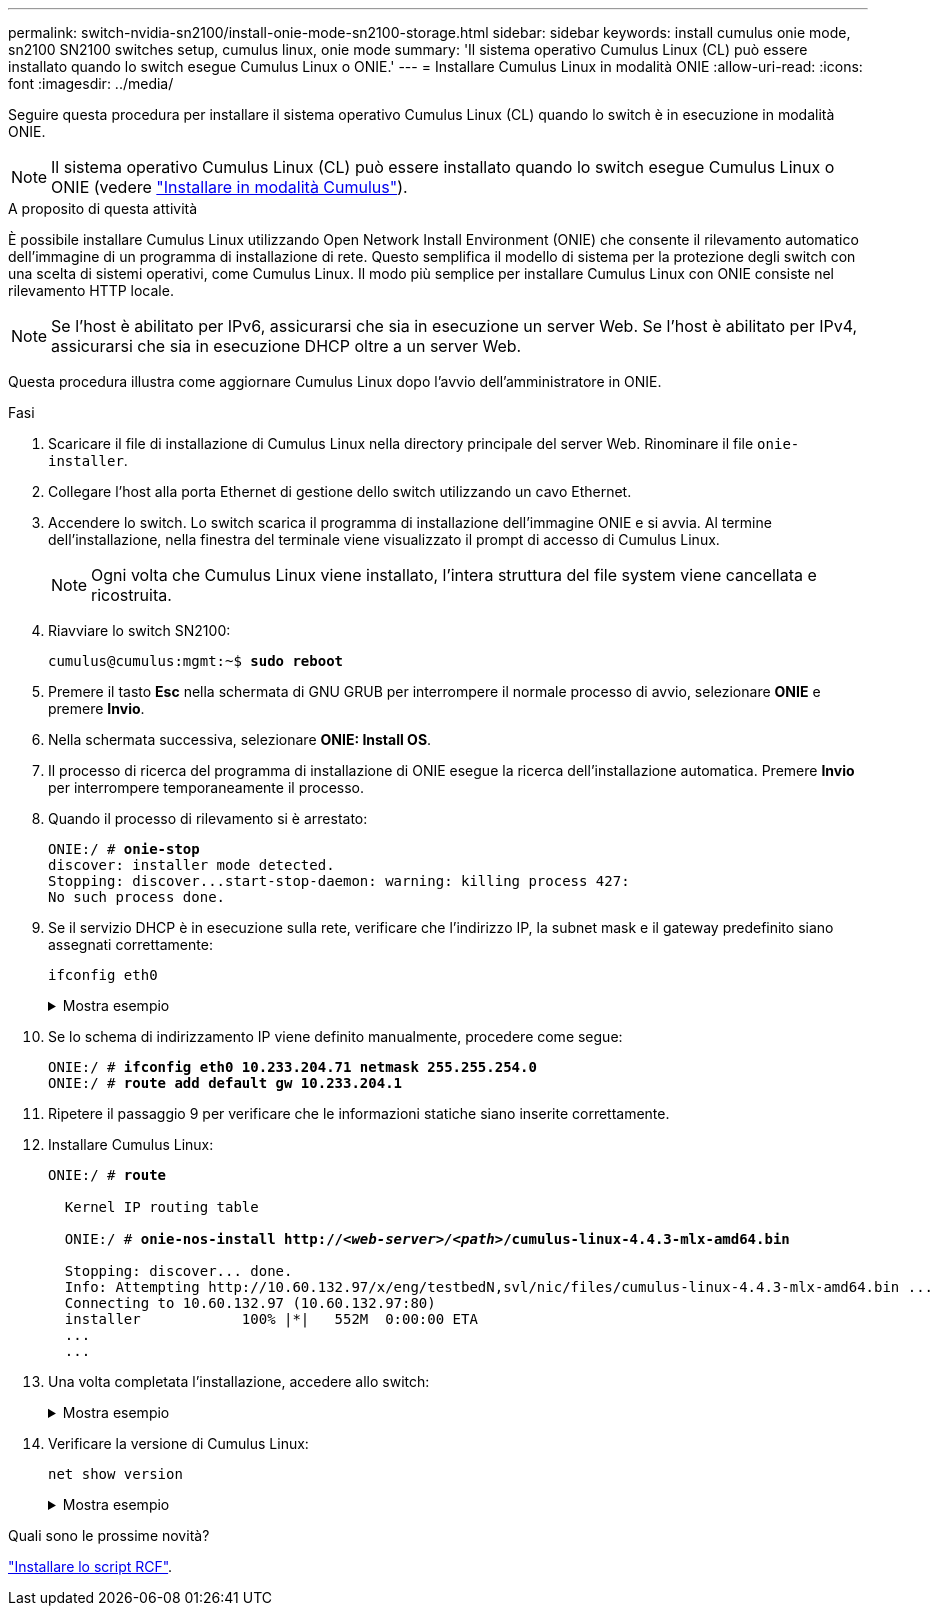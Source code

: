 ---
permalink: switch-nvidia-sn2100/install-onie-mode-sn2100-storage.html 
sidebar: sidebar 
keywords: install cumulus onie mode, sn2100 SN2100 switches setup, cumulus linux, onie mode 
summary: 'Il sistema operativo Cumulus Linux (CL) può essere installato quando lo switch esegue Cumulus Linux o ONIE.' 
---
= Installare Cumulus Linux in modalità ONIE
:allow-uri-read: 
:icons: font
:imagesdir: ../media/


[role="lead"]
Seguire questa procedura per installare il sistema operativo Cumulus Linux (CL) quando lo switch è in esecuzione in modalità ONIE.


NOTE: Il sistema operativo Cumulus Linux (CL) può essere installato quando lo switch esegue Cumulus Linux o ONIE (vedere link:install-cumulus-mode-sn2100-storage.html["Installare in modalità Cumulus"]).

.A proposito di questa attività
È possibile installare Cumulus Linux utilizzando Open Network Install Environment (ONIE) che consente il rilevamento automatico dell'immagine di un programma di installazione di rete. Questo semplifica il modello di sistema per la protezione degli switch con una scelta di sistemi operativi, come Cumulus Linux. Il modo più semplice per installare Cumulus Linux con ONIE consiste nel rilevamento HTTP locale.


NOTE: Se l'host è abilitato per IPv6, assicurarsi che sia in esecuzione un server Web. Se l'host è abilitato per IPv4, assicurarsi che sia in esecuzione DHCP oltre a un server Web.

Questa procedura illustra come aggiornare Cumulus Linux dopo l'avvio dell'amministratore in ONIE.

.Fasi
. Scaricare il file di installazione di Cumulus Linux nella directory principale del server Web. Rinominare il file `onie-installer`.
. Collegare l'host alla porta Ethernet di gestione dello switch utilizzando un cavo Ethernet.
. Accendere lo switch. Lo switch scarica il programma di installazione dell'immagine ONIE e si avvia. Al termine dell'installazione, nella finestra del terminale viene visualizzato il prompt di accesso di Cumulus Linux.
+

NOTE: Ogni volta che Cumulus Linux viene installato, l'intera struttura del file system viene cancellata e ricostruita.

. Riavviare lo switch SN2100:
+
[listing, subs="+quotes"]
----
cumulus@cumulus:mgmt:~$ *sudo reboot*
----
. Premere il tasto *Esc* nella schermata di GNU GRUB per interrompere il normale processo di avvio, selezionare *ONIE* e premere *Invio*.
. Nella schermata successiva, selezionare *ONIE: Install OS*.
. Il processo di ricerca del programma di installazione di ONIE esegue la ricerca dell'installazione automatica. Premere *Invio* per interrompere temporaneamente il processo.
. Quando il processo di rilevamento si è arrestato:
+
[listing, subs="+quotes"]
----
ONIE:/ # *onie-stop*
discover: installer mode detected.
Stopping: discover...start-stop-daemon: warning: killing process 427:
No such process done.
----
. Se il servizio DHCP è in esecuzione sulla rete, verificare che l'indirizzo IP, la subnet mask e il gateway predefinito siano assegnati correttamente:
+
`ifconfig eth0`

+
.Mostra esempio
[%collapsible]
====
[listing, subs="+quotes"]
----
ONIE:/ # *ifconfig eth0*
eth0   Link encap:Ethernet  HWaddr B8:CE:F6:19:1D:F6
       inet addr:10.233.204.71  Bcast:10.233.205.255  Mask:255.255.254.0
       inet6 addr: fe80::bace:f6ff:fe19:1df6/64 Scope:Link
       UP BROADCAST RUNNING MULTICAST  MTU:1500  Metric:1
       RX packets:21344 errors:0 dropped:2135 overruns:0 frame:0
       TX packets:3500 errors:0 dropped:0 overruns:0 carrier:0
       collisions:0 txqueuelen:1000
       RX bytes:6119398 (5.8 MiB)  TX bytes:472975 (461.8 KiB)
       Memory:dfc00000-dfc1ffff

ONIE:/ # *route*
Kernel IP routing table
Destination     Gateway         Genmask         Flags Metric Ref    Use Iface

default         10.233.204.1    0.0.0.0         UG    0      0      0   eth0
10.233.204.0    *               255.255.254.0   U     0      0      0   eth0
----
====
. Se lo schema di indirizzamento IP viene definito manualmente, procedere come segue:
+
[listing, subs="+quotes"]
----
ONIE:/ # *ifconfig eth0 10.233.204.71 netmask 255.255.254.0*
ONIE:/ # *route add default gw 10.233.204.1*
----
. Ripetere il passaggio 9 per verificare che le informazioni statiche siano inserite correttamente.
. Installare Cumulus Linux:
+
[listing, subs="+quotes"]
----
ONIE:/ # *route*

  Kernel IP routing table

  ONIE:/ # *onie-nos-install http://_<web-server>/<path>_/cumulus-linux-4.4.3-mlx-amd64.bin*

  Stopping: discover... done.
  Info: Attempting http://10.60.132.97/x/eng/testbedN,svl/nic/files/cumulus-linux-4.4.3-mlx-amd64.bin ...
  Connecting to 10.60.132.97 (10.60.132.97:80)
  installer            100% |*******************************|   552M  0:00:00 ETA
  ...
  ...
----
. Una volta completata l'installazione, accedere allo switch:
+
.Mostra esempio
[%collapsible]
====
[listing, subs="+quotes"]
----
cumulus login: *cumulus*
Password: *cumulus*
You are required to change your password immediately (administrator enforced)
Changing password for cumulus.
Current password: *cumulus*
New password: *<new_password>*
Retype new password: *<new_password>*
----
====
. Verificare la versione di Cumulus Linux:
+
`net show version`

+
.Mostra esempio
[%collapsible]
====
[listing, subs="+quotes"]
----
cumulus@cumulus:mgmt:~$ *net show version*
NCLU_VERSION=1.0-cl4.4.3u4
DISTRIB_ID="Cumulus Linux"
DISTRIB_RELEASE=*4.4.3*
DISTRIB_DESCRIPTION=*"Cumulus Linux 4.4.3”*
----
====


.Quali sono le prossime novità?
link:install-rcf-sn2100-storage.html["Installare lo script RCF"].
